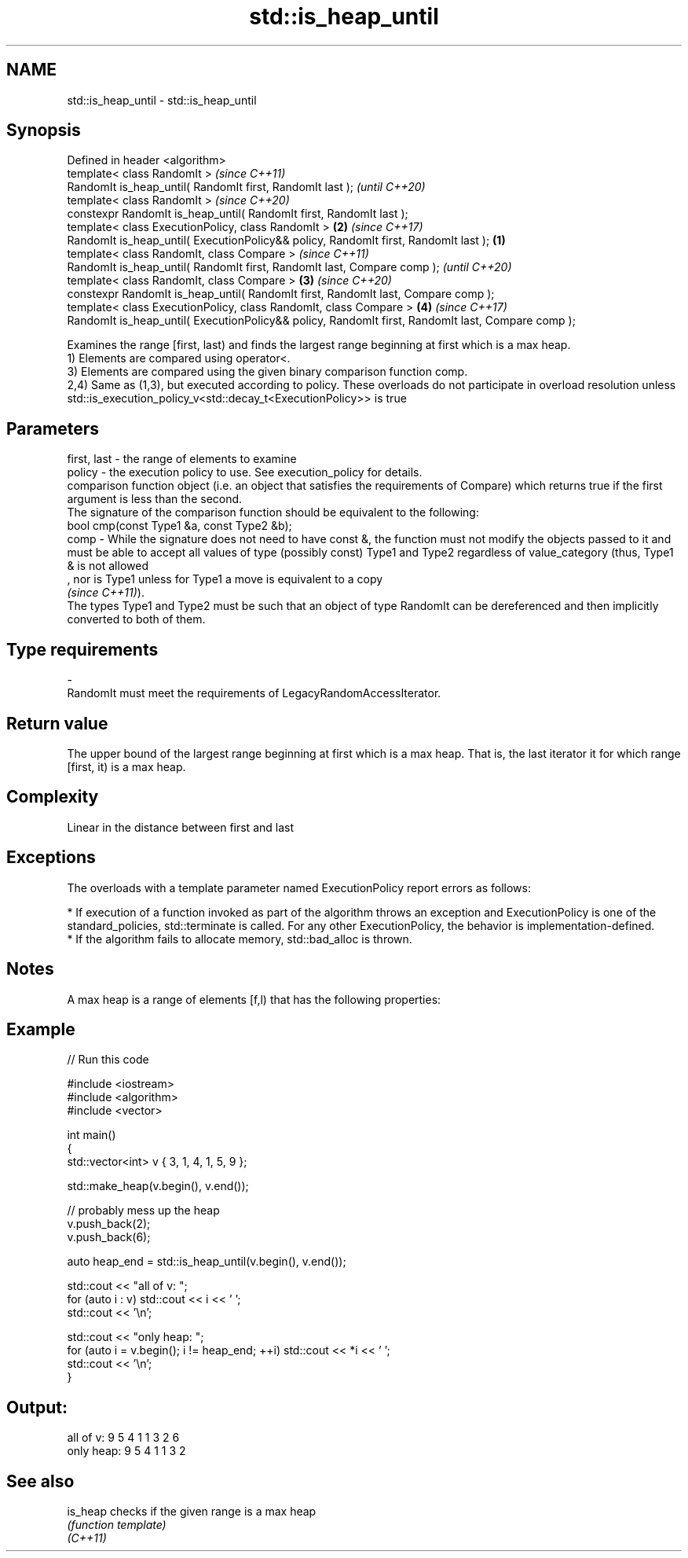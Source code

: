 .TH std::is_heap_until 3 "2020.03.24" "http://cppreference.com" "C++ Standard Libary"
.SH NAME
std::is_heap_until \- std::is_heap_until

.SH Synopsis

  Defined in header <algorithm>
  template< class RandomIt >                                                                               \fI(since C++11)\fP
  RandomIt is_heap_until( RandomIt first, RandomIt last );                                                 \fI(until C++20)\fP
  template< class RandomIt >                                                                               \fI(since C++20)\fP
  constexpr RandomIt is_heap_until( RandomIt first, RandomIt last );
  template< class ExecutionPolicy, class RandomIt >                                                    \fB(2)\fP \fI(since C++17)\fP
  RandomIt is_heap_until( ExecutionPolicy&& policy, RandomIt first, RandomIt last );               \fB(1)\fP
  template< class RandomIt, class Compare >                                                                               \fI(since C++11)\fP
  RandomIt is_heap_until( RandomIt first, RandomIt last, Compare comp );                                                  \fI(until C++20)\fP
  template< class RandomIt, class Compare >                                                            \fB(3)\fP                \fI(since C++20)\fP
  constexpr RandomIt is_heap_until( RandomIt first, RandomIt last, Compare comp );
  template< class ExecutionPolicy, class RandomIt, class Compare >                                         \fB(4)\fP            \fI(since C++17)\fP
  RandomIt is_heap_until( ExecutionPolicy&& policy, RandomIt first, RandomIt last, Compare comp );

  Examines the range [first, last) and finds the largest range beginning at first which is a max heap.
  1) Elements are compared using operator<.
  3) Elements are compared using the given binary comparison function comp.
  2,4) Same as (1,3), but executed according to policy. These overloads do not participate in overload resolution unless std::is_execution_policy_v<std::decay_t<ExecutionPolicy>> is true

.SH Parameters


  first, last - the range of elements to examine
  policy      - the execution policy to use. See execution_policy for details.
                comparison function object (i.e. an object that satisfies the requirements of Compare) which returns true if the first argument is less than the second.
                The signature of the comparison function should be equivalent to the following:
                bool cmp(const Type1 &a, const Type2 &b);
  comp        - While the signature does not need to have const &, the function must not modify the objects passed to it and must be able to accept all values of type (possibly const) Type1 and Type2 regardless of value_category (thus, Type1 & is not allowed
                , nor is Type1 unless for Type1 a move is equivalent to a copy
                \fI(since C++11)\fP).
                The types Type1 and Type2 must be such that an object of type RandomIt can be dereferenced and then implicitly converted to both of them. 
.SH Type requirements
  -
  RandomIt must meet the requirements of LegacyRandomAccessIterator.


.SH Return value

  The upper bound of the largest range beginning at first which is a max heap. That is, the last iterator it for which range [first, it) is a max heap.

.SH Complexity

  Linear in the distance between first and last

.SH Exceptions

  The overloads with a template parameter named ExecutionPolicy report errors as follows:

  * If execution of a function invoked as part of the algorithm throws an exception and ExecutionPolicy is one of the standard_policies, std::terminate is called. For any other ExecutionPolicy, the behavior is implementation-defined.
  * If the algorithm fails to allocate memory, std::bad_alloc is thrown.


.SH Notes

  A max heap is a range of elements [f,l) that has the following properties:

.SH Example

  
// Run this code

    #include <iostream>
    #include <algorithm>
    #include <vector>

    int main()
    {
        std::vector<int> v { 3, 1, 4, 1, 5, 9 };

        std::make_heap(v.begin(), v.end());

        // probably mess up the heap
        v.push_back(2);
        v.push_back(6);

        auto heap_end = std::is_heap_until(v.begin(), v.end());

        std::cout << "all of v: ";
        for (auto i : v) std::cout << i << ' ';
        std::cout << '\\n';

        std::cout << "only heap: ";
        for (auto i = v.begin(); i != heap_end; ++i) std::cout << *i << ' ';
        std::cout << '\\n';
    }

.SH Output:

    all of v:  9 5 4 1 1 3 2 6
    only heap: 9 5 4 1 1 3 2


.SH See also



  is_heap checks if the given range is a max heap
          \fI(function template)\fP
  \fI(C++11)\fP





